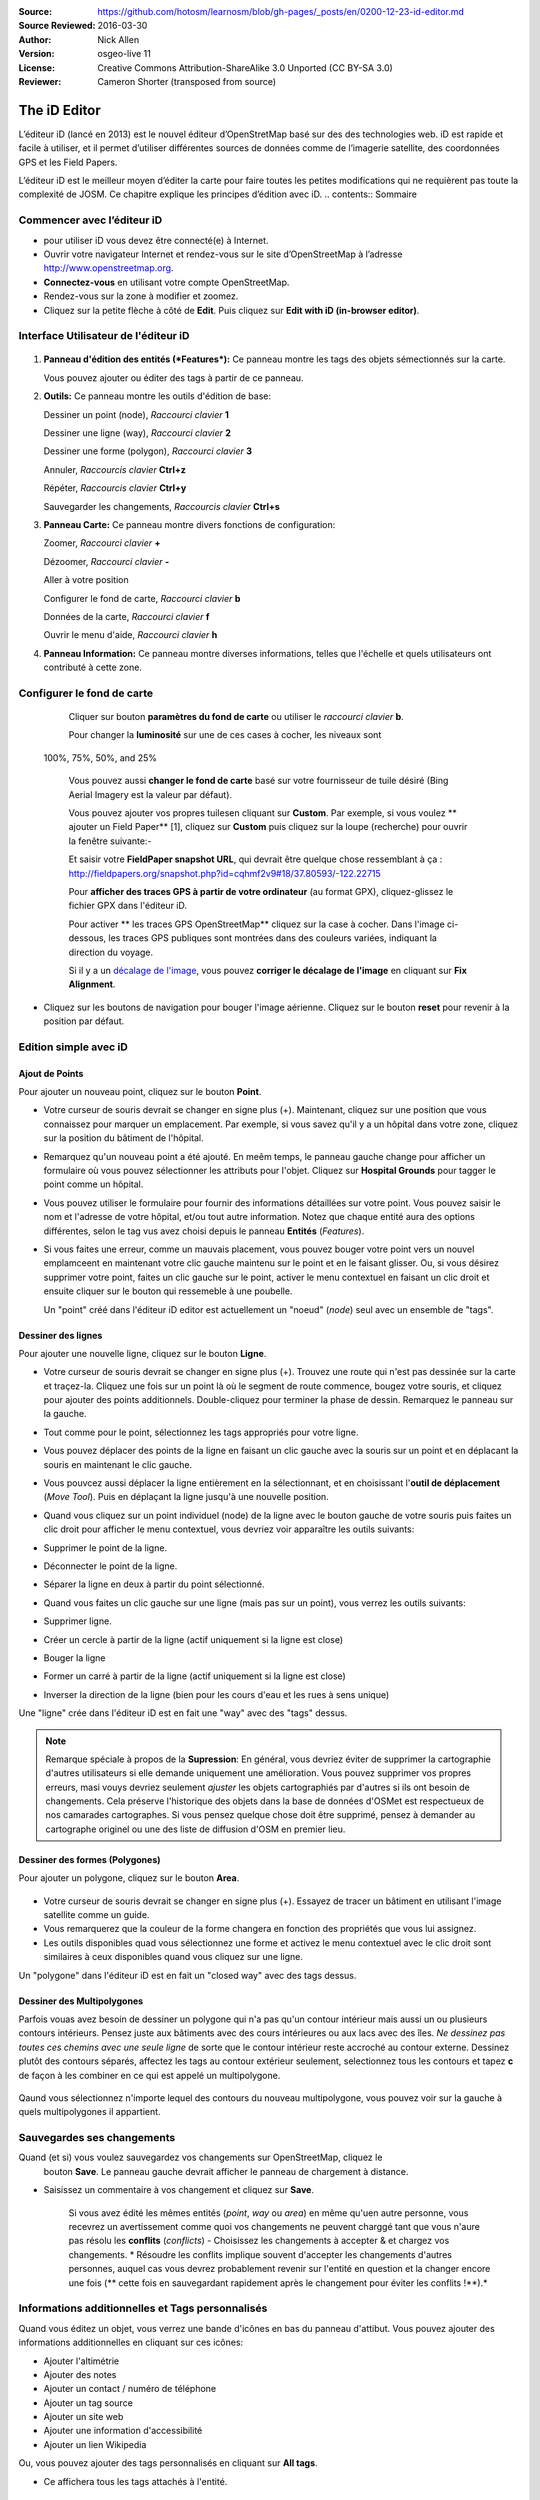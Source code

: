 :Source: https://github.com/hotosm/learnosm/blob/gh-pages/_posts/en/0200-12-23-id-editor.md
:Source Reviewed: 2016-03-30  
:Author: Nick Allen
:Version: osgeo-live 11
:License: Creative Commons Attribution-ShareAlike 3.0 Unported  (CC BY-SA 3.0)
:Reviewer: Cameron Shorter (transposed from source)

********************************************************************************
The iD Editor
********************************************************************************

L’éditeur iD (lancé en 2013) est le nouvel éditeur d’OpenStretMap basé sur des des technologies web. 
iD est rapide et facile à utiliser, et il permet d’utiliser différentes sources de données comme de l’imagerie satellite, des coordonnées GPS et les Field Papers.

L’éditeur iD est le meilleur moyen d’éditer la carte pour faire toutes les petites modifications qui ne requièrent pas toute la complexité de JOSM. Ce chapitre explique les principes d’édition avec iD.
.. contents:: Sommaire

Commencer avec l’éditeur iD
----------------------

- pour utiliser iD vous devez être connecté(e) à Internet.
-  Ouvrir votre navigateur Internet et rendez-vous sur le site d’OpenStreetMap à l’adresse 
   http://www.openstreetmap.org.
-  **Connectez-vous** en utilisant votre compte OpenStreetMap.
-  Rendez-vous sur la zone à modifier et zoomez.
-  Cliquez sur la petite flèche à côté de **Edit**. Puis cliquez sur **Edit with iD
   (in-browser editor)**.

  .. image:: /images/screenshots/1024x768/id-editor_image1.png

Interface Utilisateur de l'éditeur iD
------------------------

  .. image:: /images/screenshots/1024x768/id-editor_image2.png

1. **Panneau d'édition des entités (*Features*):** Ce panneau montre les tags des objets sémectionnés sur la carte.

   Vous pouvez ajouter ou éditer des tags à partir de ce panneau.

2. **Outils:** Ce panneau montre les outils d'édition de base:

   Dessiner un point (node), *Raccourci clavier* **1** |image3|

   Dessiner une ligne (way), *Raccourci clavier* **2** |image4|

   Dessiner une forme (polygon), *Raccourci clavier* **3** |image5|

   Annuler, *Raccourcis clavier* **Ctrl+z** |image6|

   Répéter, *Raccourcis clavier* **Ctrl+y** |image7|

   Sauvegarder les changements, *Raccourcis clavier* **Ctrl+s** |image8|

3. **Panneau Carte:** Ce panneau montre divers fonctions de configuration:

   Zoomer, *Raccourci clavier* **+** |image9|

   Dézoomer, *Raccourci clavier* **-** |image10|

   Aller à votre position |image11|

   Configurer le fond de carte, *Raccourci clavier* **b**

   Données de la carte, *Raccourci clavier* **f**

   Ouvrir le menu d'aide, *Raccourci clavier* **h**

4. **Panneau Information:** Ce panneau montre diverses informations, telles que l'échelle 
   et quels utilisateurs ont contributé à cette zone.

Configurer le fond de carte
--------------------------------

  Cliquer sur bouton **paramètres du fond de carte** ou utiliser le *raccourci clavier*
  **b**. |image14|

  |image15|

  Pour changer la **luminosité** sur une de ces cases à cocher, les niveaux sont
 100%, 75%, 50%, and 25% |image16|

  Vous pouvez aussi **changer le fond de carte** basé sur votre fournisseur de tuile désiré
  (Bing Aerial Imagery est la valeur par défaut).

  Vous pouvez ajouter vos propres tuilesen cliquant sur **Custom**. Par exemple,
  si vous voulez ** ajouter un Field Paper**  [1], cliquez sur **Custom** puis
  cliquez sur la loupe (recherche) pour ouvrir la fenêtre
  suivante:-

  |image17|
  Et saisir votre **FieldPaper snapshot URL**, qui devrait être quelque chose ressemblant à ça :
  http://fieldpapers.org/snapshot.php?id=cqhmf2v9#18/37.80593/-122.22715

  Pour **afficher des traces GPS à partir de votre ordinateur** (au format GPX), cliquez-glissez
  le fichier GPX dans l'éditeur iD.

  Pour activer ** les traces GPS OpenStreetMap** cliquez sur la case à cocher. Dans l'image
  ci-dessous, les traces GPS publiques sont montrées dans des couleurs variées, indiquant la direction du voyage.

  |osm gps traces|
 
  Si il y a un  `décalage de l'image </en/josm/aerial-imagery>`__, vous pouvez
  **corriger le décalage de l'image** en cliquant sur **Fix Alignment**.

  |image18|

-  Cliquez sur les boutons de navigation pour bouger l'image aérienne. Cliquez sur
   le bouton **reset** pour revenir à la position par défaut. |image20|

Edition simple avec iD
---------------------

Ajout de Points
~~~~~~~~~~~~~

Pour ajouter un nouveau point, cliquez sur le bouton **Point**. |image3|

-  Votre curseur de souris devrait se changer en signe plus (+). Maintenant, cliquez 
   sur une position que vous connaissez pour marquer un emplacement. Par exemple, si vous savez qu'il 
   y a un hôpital dans votre zone, cliquez sur la position
   du bâtiment de l'hôpital.

   |image21|

-  Remarquez qu'un nouveau point a été ajouté. En meêm temps, le panneau gauche
   change pour afficher un formulaire où vous pouvez sélectionner les attributs
   pour l'objet. Cliquez sur **Hospital Grounds** pour tagger le point comme un hôpital.

   |image22|

-  Vous pouvez utiliser le formulaire pour fournir des informations détaillées sur votre point.
   Vous pouvez saisir le nom et l'adresse de votre hôpital, et/ou tout autre
   information. Notez que chaque entité aura des options différentes,
   selon le tag vus avez choisi depuis le panneau **Entités** (*Features*).
-  Si vous faites une erreur, comme un mauvais placement, vous pouvez bouger votre
   point vers un nouvel emplamceent en maintenant votre clic gauche maintenu sur le
   point et en le faisant glisser. Ou, si vous désirez supprimer votre point, faites un clic 
   gauche sur le point, activer le menu contextuel en
   faisant un clic droit et ensuite cliquer sur le bouton
   qui ressemeble à une poubelle. |image23|

   Un "point" créé dans l'éditeur iD editor est actuellement un "noeud" (*node*) seul
   avec un ensemble de "tags".

Dessiner des lignes
~~~~~~~~~~~~~

Pour ajouter une nouvelle ligne, cliquez sur le bouton **Ligne**. |image4|

-  Votre curseur de souris devrait se changer en signe plus (+). Trouvez une route qui
   n'est pas dessinée sur la carte et traçez-la. Cliquez une fois sur un point
   là où le segment de route commence, bougez votre souris, et cliquez pour ajouter
   des points additionnels. Double-cliquez pour terminer la phase de dessin. Remarquez
   le panneau sur la gauche.

   |image24|

-  Tout comme pour le point, sélectionnez les tags appropriés pour votre ligne.
-  Vous pouvez déplacer des points de la ligne en faisant un clic gauche avec la souris
   sur un point et en déplacant la souris en maintenant le clic gauche.
-  Vous pouvcez aussi déplacer la ligne entièrement en la sélectionnant, et en choisissant
   l'**outil de déplacement** (*Move Tool*). Puis en déplaçant la ligne jusqu'à une nouvelle position. |image30|
-  Quand vous cliquez sur un point individuel (node) de la ligne avec le bouton gauche de votre souris
   puis faites un clic droit pour afficher le menu contextuel, vous devriez voir 
   apparaître les outils suivants:
-  Supprimer le point de la ligne. |image23|
-  Déconnecter le point de la ligne. |image26|
-  Séparer la ligne en deux à partir du point sélectionné.
   |image27|
-  Quand vous faites un clic gauche sur une ligne (mais pas sur un point),
   vous verrez les outils suivants:
-  Supprimer ligne. |image23|
-  Créer un cercle à partir de la ligne (actif uniquement si la ligne est close)
   |image29|
-  Bouger la ligne |image30|
-  Former un carré à partir de la ligne (actif uniquement si la ligne est close)
   |image31|
-  Inverser la direction de la ligne (bien pour les cours d'eau et les rues à sens unique)
   |image32|

Une "ligne" crée dans l'éditeur iD est en fait une "way" avec des "tags" dessus.

.. note::
    Remarque spéciale à propos de la **Supression**: En général, vous devriez éviter de
    supprimer la cartographie d'autres utilisateurs si elle demande uniquement une amélioration.
    Vous pouvez supprimer vos propres erreurs, masi vouys devriez seulement *ajuster* les objets
    cartographiés par d'autres si ils ont besoin de changements. Cela préserve
    l'historique des objets dans la base de données d'OSMet est respectueux de nos camarades
    cartographes. Si vous pensez quelque chose doit être supprimé, pensez
    à demander au cartographe originel ou une des liste de diffusion d'OSM en premier lieu.

Dessiner des formes (Polygones)
~~~~~~~~~~~~~~~~~~~~~~~~~

Pour ajouter un polygone, cliquez sur le bouton **Area**.

  |image34|

-  Votre curseur de souris devrait se changer en signe plus (+). Essayez de tracer un
   bâtiment en utilisant l'image satellite comme un guide.
-  Vous remarquerez que la couleur de la forme changera en fonction
   des propriétés que vous lui assignez. |image35|
-  Les outils disponibles quad vous sélectionnez une forme et activez le
   menu contextuel avec le clic droit sont similaires à ceux disponibles
   quand vous cliquez sur une ligne.

Un "polygone" dans l'éditeur iD est en fait un "closed way" avec des tags dessus.

Dessiner des Multipolygones
~~~~~~~~~~~~~~~~~~~~~

Parfois vouas avez besoin de dessiner un polygone qui n'a pas qu'un contour intérieur
mais aussi un ou plusieurs contours intérieurs. Pensez juste aux bâtiments avec
des cours intérieures ou aux lacs avec des îles. *Ne dessinez pas toutes ces chemins
avec une seule ligne* de sorte que le contour intérieur reste accroché au contour externe.
Dessinez plutôt des contours séparés, affectez les tags au contour extérieur
seulement, selectionnez tous les contours et tapez **c** de façon à les combiner en
ce qui est appelé un multipolygone.

  .. image:: /images/screenshots/1024x768/id-editor_create_multipolygon.png
   :alt: create multipolygon


Qaund vous sélectionnez n'importe lequel des contours du nouveau multipolygone,
vous pouvez voir sur la gauche à quels multipolygones il appartient.

  .. image:: /images/screenshots/1024x768/id-editor_part_of_multipolygon.png
   :alt: part of multipolygon


Sauvegardes ses changements
-------------------

Quand (et si) vous voulez sauvegardez vos changements sur OpenStreetMap, cliquez le
  bouton **Save**. Le panneau gauche devrait afficher le panneau de chargement à distance.

  |image36|

-  Saisissez un commentaire à vos changement et cliquez sur  **Save**.

    Si vous avez édité les mêmes entités (*point*, *way* ou *area*) en même
    qu'uen autre personne, vous recevrez un avertissement comme quoi  
    vos changements ne peuvent charggé tant que vous n'aure pas résolu les **conflits**
    (*conflicts*) - Choisissez les changements à accepter & et chargez vos changements.
    * Résoudre les conflits implique souvent d'accepter les changements d'autres personnes,
    auquel cas vous devrez probablement revenir sur l'entité
    en question et la changer encore une fois (** cette fois en sauvegardant rapidement après le changement
    pour éviter les conflits !**).*

Informations additionnelles et Tags personnalisés
--------------------------------------

Quand vous éditez un objet, vous verrez une bande d'icônes en bas
du panneau d'attibut. Vous pouvez ajouter des informations additionnelles en cliquant
sur ces icônes:

-  Ajouter l'altimétrie |image37|
-  Ajouter des notes |image38|
-  Ajouter un contact / numéro de téléphone |image39|
-  Ajouter un tag source |image40|
-  Ajouter un site web |image41|
-  Ajouter une information d'accessibilité |image42|
-  Ajouter un lien Wikipedia |image43|

Ou, vous pouvez ajouter des tags personnalisés en cliquant sur **All tags**. |image44|

- Ce affichera tous les tags attachés à l'entité.

   |image45|

-  Cliquez sur le signe (+) pour ajouter des couples clés/valeurs ou cliquez
   sur la corbeille pour supprimer des tags.

iD versus JOSM
--------------

**iD est suffisant...**

-  Quand vous faites des changements simples
-  Quand votre connexion Internet est suffisamment rapide pour charger l'imagerie satellite et sauvegarder les changements
-  Quand vous voulez être sûr de faire un schéma d'étiquetage cohérent et simple
-  Quand vous ne pouvez pas installer de logiciels su l'ordinateur
   que vous utilisez

**JOSM est plus efficace...**

-  Quand vous ajoutez plusieurs bâtiments (voir le plugin buildings_tool)
-  Quand vous éditez plusieurs polygones ou lignes déjà existants
-  Qua	nd votre connexion Internet n'est pas fiable ou que vous êtes hors ligne
-  Quand vous appliquez un shéma d'étiquetage particulier (ou des paramètres personnalisés)

Ensuite ?
----------

- Essayez la documentation de LearnOSM, dont ce guide de démarrage rapide est dérivé: http://learnosm.org/en/beginner/id-editor/

.. |image3| image:: /images/screenshots/1024x768/id-editor_image3.png
  :height: 24px
.. |image4| image:: /images/screenshots/1024x768/id-editor_image4.png
  :height: 24px
.. |image5| image:: /images/screenshots/1024x768/id-editor_image5.png
  :height: 24px
.. |image6| image:: /images/screenshots/1024x768/id-editor_image6.png
  :height: 24px
.. |image7| image:: /images/screenshots/1024x768/id-editor_image7.png
  :height: 24px
.. |image8| image:: /images/screenshots/1024x768/id-editor_image8.png
  :height: 24px
.. |image9| image:: /images/screenshots/1024x768/id-editor_image9.png
  :height: 24px
.. |image10| image:: /images/screenshots/1024x768/id-editor_image10.png
  :height: 24px
.. |image11| image:: /images/screenshots/1024x768/id-editor_image11.png
  :height: 24px
.. |image12| image:: /images/screenshots/1024x768/id-editor_image12.png
  :height: 24px
.. |Map Data| image:: /images/screenshots/1024x768/id-editor_map_data.png
.. |image13| image:: /images/screenshots/1024x768/id-editor_image13.png
  :height: 24px
.. |image14| image:: /images/screenshots/1024x768/id-editor_image14.png
  :height: 24px
.. |image15| image:: /images/screenshots/1024x768/id-editor_image15.png
.. |image16| image:: /images/screenshots/1024x768/id-editor_image16.png
  :height: 24px
.. |image17| image:: /images/screenshots/1024x768/id-editor_image17.png
.. |osm gps traces| image:: /images/screenshots/1024x768/id-editor_gps_public.png
.. |image18| image:: /images/screenshots/1024x768/id-editor_image18.png
.. |image20| image:: /images/screenshots/1024x768/id-editor_image20.png
.. |image21| image:: /images/screenshots/1024x768/id-editor_image21.png
.. |image22| image:: /images/screenshots/1024x768/id-editor_image22.png
.. |image23| image:: /images/screenshots/1024x768/id-editor_image23.png
  :height: 24px
.. |image24| image:: /images/screenshots/1024x768/id-editor_image24.png
.. |image30| image:: /images/screenshots/1024x768/id-editor_image30.png
  :height: 24px
.. |image26| image:: /images/screenshots/1024x768/id-editor_image26.png
  :height: 24px
.. |image27| image:: /images/screenshots/1024x768/id-editor_image27.png
  :height: 24px
.. |image29| image:: /images/screenshots/1024x768/id-editor_image29.png
  :height: 24px
.. |image31| image:: /images/screenshots/1024x768/id-editor_image31.png
  :height: 24px
.. |image32| image:: /images/screenshots/1024x768/id-editor_image32.png
  :height: 24px
.. |image34| image:: /images/screenshots/1024x768/id-editor_image34.png
  :height: 24px
.. |image35| image:: /images/screenshots/1024x768/id-editor_image35.png
.. |image36| image:: /images/screenshots/1024x768/id-editor_image36.png
.. |image37| image:: /images/screenshots/1024x768/id-editor_image37.png
  :height: 24px
.. |image38| image:: /images/screenshots/1024x768/id-editor_image38.png
  :height: 24px
.. |image39| image:: /images/screenshots/1024x768/id-editor_image39.png
  :height: 24px
.. |image40| image:: /images/screenshots/1024x768/id-editor_image40.png
  :height: 24px
.. |image41| image:: /images/screenshots/1024x768/id-editor_image41.png
  :height: 24px
.. |image42| image:: /images/screenshots/1024x768/id-editor_image42.png
  :height: 24px
.. |image43| image:: /images/screenshots/1024x768/id-editor_image43.png
  :height: 24px
.. |image44| image:: /images/screenshots/1024x768/id-editor_image44.png
  :height: 24px
.. |image45| image:: /images/screenshots/1024x768/id-editor_image45.png

